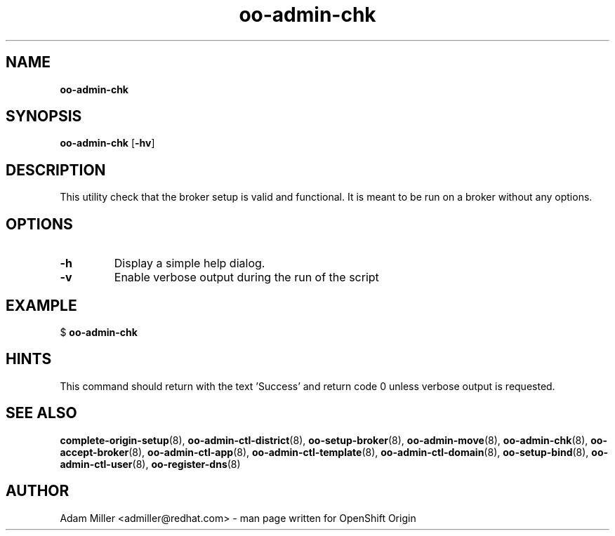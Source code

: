 .\" Text automatically generated by txt2man
.TH oo-admin-chk 8 "26 October 2012" "" ""
.SH NAME
\fBoo-admin-chk
\fB
.SH SYNOPSIS
.nf
.fam C
\fBoo-admin-chk\fP [\fB-hv\fP] 

.fam T
.fi
.fam T
.fi
.SH DESCRIPTION
This utility check that the broker setup is valid and functional. It is 
meant to be run on a broker without any options.
.SH OPTIONS
.TP
.B
\fB-h\fP
Display a simple help dialog.
.TP
.B
\fB-v\fP
Enable verbose output during the run of the script
.SH EXAMPLE

$ \fBoo-admin-chk\fP
.SH HINTS
This command should return with the text 'Success' and return code 0 unless
verbose output is requested.
.SH SEE ALSO
\fBcomplete-origin-setup\fP(8), \fBoo-admin-ctl-district\fP(8), \fBoo-setup-broker\fP(8),
\fBoo-admin-move\fP(8), \fBoo-admin-chk\fP(8), \fBoo-accept-broker\fP(8), \fBoo-admin-ctl-app\fP(8),
\fBoo-admin-ctl-template\fP(8), \fBoo-admin-ctl-domain\fP(8), \fBoo-setup-bind\fP(8),
\fBoo-admin-ctl-user\fP(8), \fBoo-register-dns\fP(8)
.SH AUTHOR
Adam Miller <admiller@redhat.com> - man page written for OpenShift Origin 
